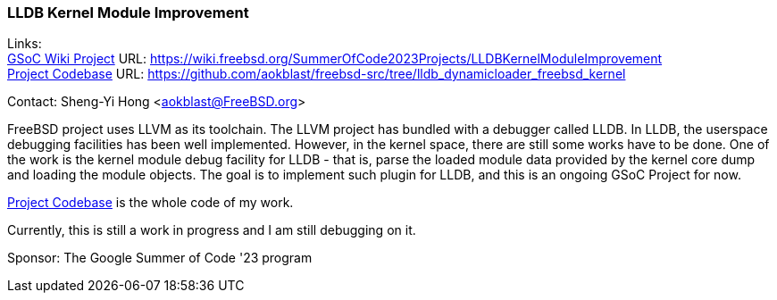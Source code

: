=== LLDB Kernel Module Improvement

Links: +
link:https://wiki.freebsd.org/SummerOfCode2023Projects/LLDBKernelModuleImprovement[GSoC Wiki Project] URL: link:https://wiki.freebsd.org/SummerOfCode2023Projects/LLDBKernelModuleImprovement[] +
link:https://github.com/aokblast/freebsd-src/tree/lldb_dynamicloader_freebsd_kernel[Project Codebase] URL: link:https://github.com/aokblast/freebsd-src/tree/lldb_dynamicloader_freebsd_kernel[]

Contact: Sheng-Yi Hong <aokblast@FreeBSD.org>

FreeBSD project uses LLVM as its toolchain.
The LLVM  project has bundled with a debugger called LLDB.
In LLDB, the userspace debugging facilities has been well implemented.
However, in the kernel space, there are still some works have to be done.
One of the work is the kernel module debug facility for LLDB - that is, parse the loaded module data provided by the kernel core dump and loading the module objects.
The goal is to implement such plugin for LLDB, and this is an ongoing GSoC Project for now.

https://github.com/aokblast/freebsd-src/tree/lldb_dynamicloader_freebsd_kernel[Project Codebase] is the whole code of my work.

Currently, this is still a work in progress and I am still debugging on it.

Sponsor: The Google Summer of Code '23 program
